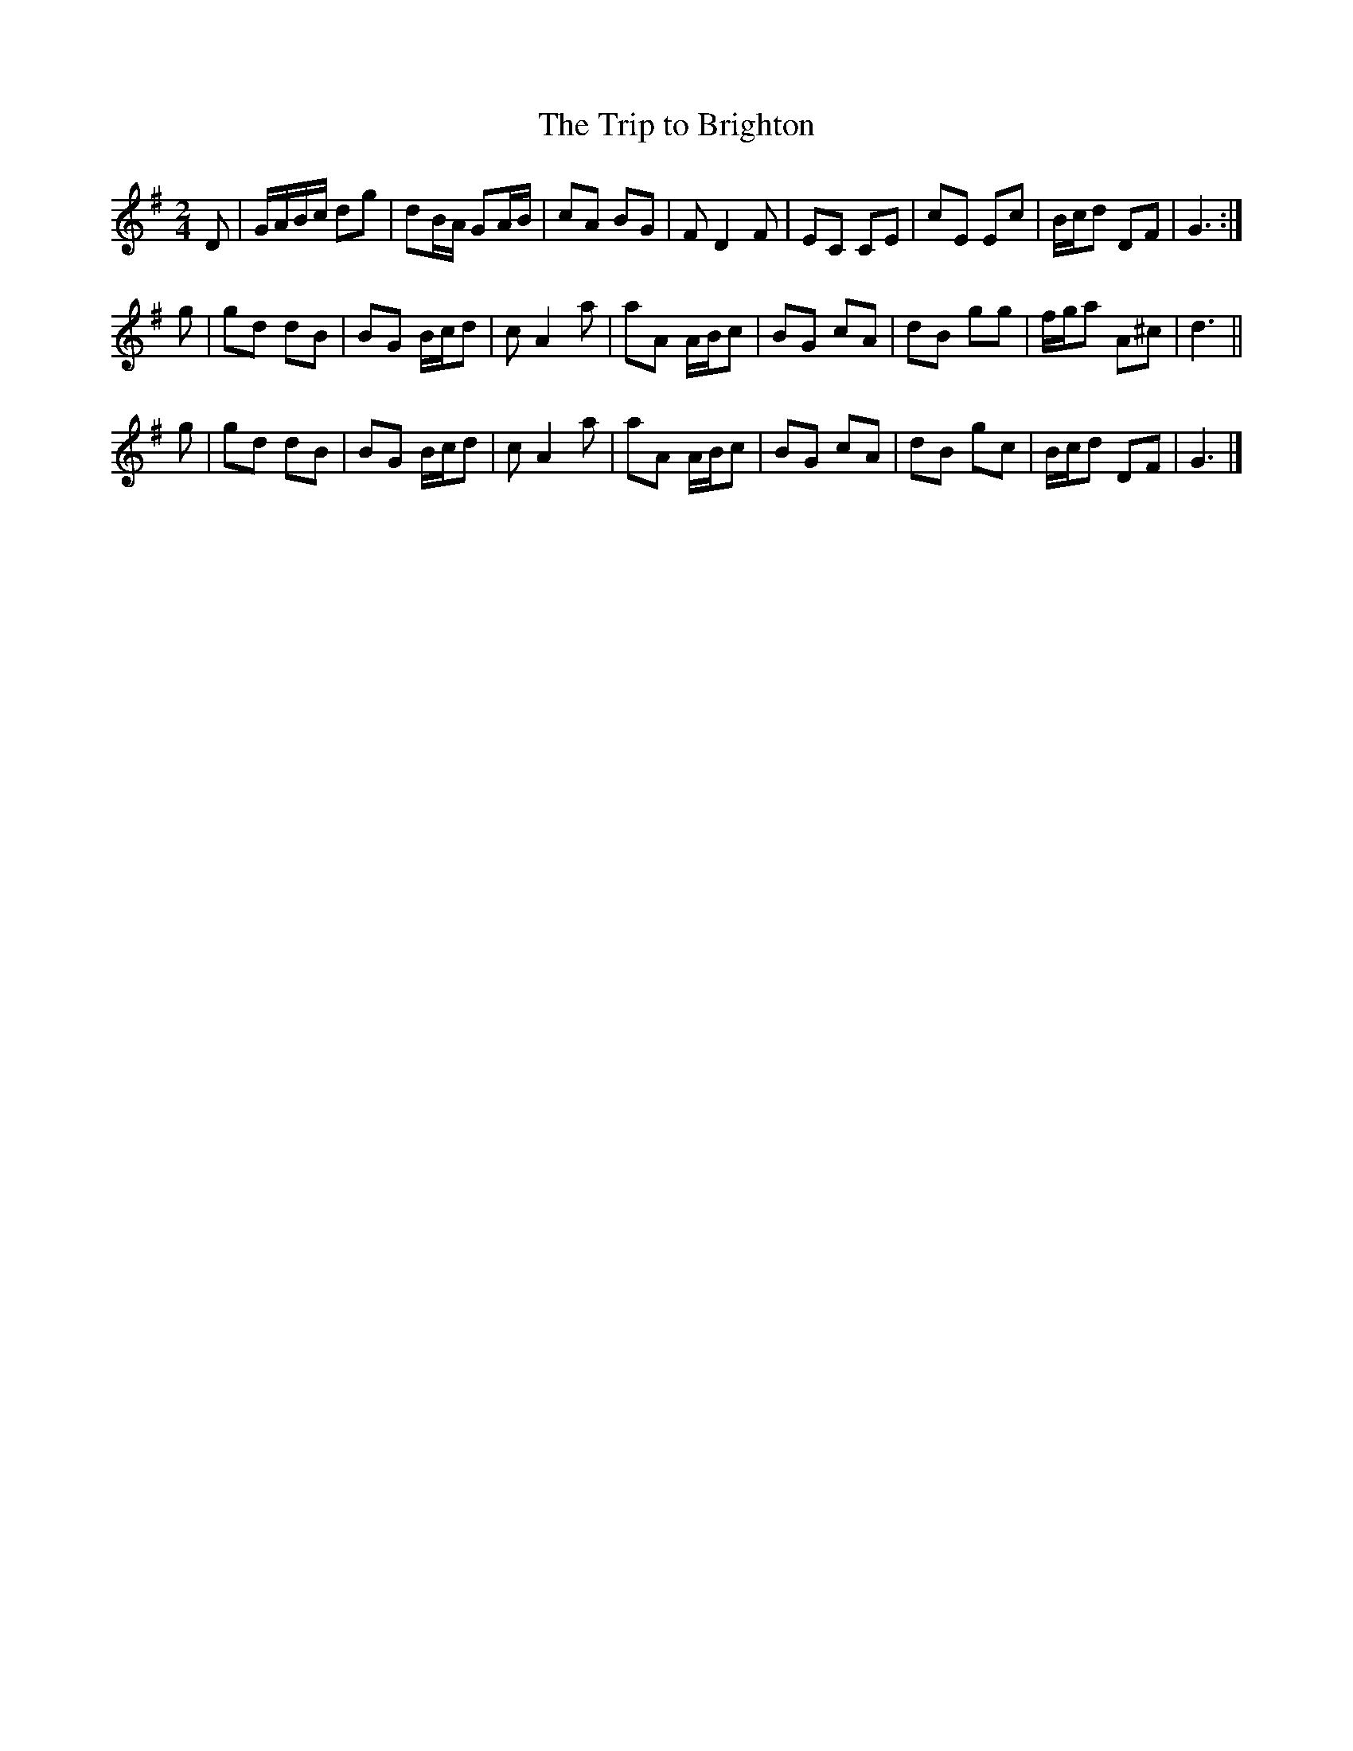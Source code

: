 X: 1
T:The Trip to Brighton
M:2/4
L:1/16
K:G
D2 |\
GABc d2g2 | d2BA G2AB | c2A2 B2G2 | F2 D4F2 |\
E2C2 C2E2 | c2E2 E2c2 | Bcd2 D2F2 | G6 :|
g2 |\
g2d2 d2B2 | B2G2 Bcd2 | c2 A4a2 | a2A2 ABc2 |\
B2G2 c2A2 | d2B2 g2g2 | fga2 A2^c2 | d6 ||
g2 |\
g2d2 d2B2 | B2G2 Bcd2 | c2 A4a2 | a2A2 ABc2 |\
B2G2 c2A2 | d2B2 g2c2 | Bcd2 D2F2 | G6 |]
